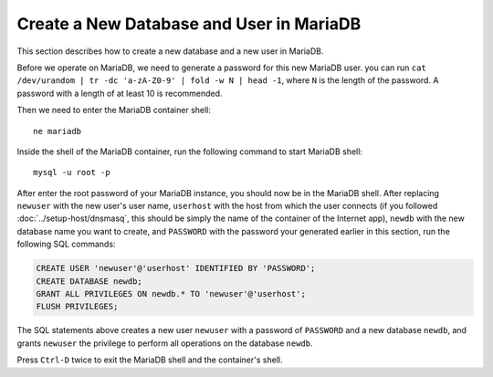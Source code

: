 Create a New Database and User in MariaDB
=========================================

This section describes how to create a new database and a new user in MariaDB.

Before we operate on MariaDB, we need to generate a password for this new MariaDB user. you can run ``cat /dev/urandom
| tr -dc 'a-zA-Z0-9' | fold -w N | head -1``, where ``N`` is the length of the password. A password with a length of at
least 10 is recommended.

Then we need to enter the MariaDB container shell:
::

   ne mariadb

Inside the shell of the MariaDB container, run the following command to start MariaDB shell:
::

   mysql -u root -p

After enter the root password of your MariaDB instance, you should now be in the MariaDB shell. After replacing
``newuser`` with the new user's user name, ``userhost`` with the host from which the user connects (if you followed
:doc:`../setup-host/dnsmasq`, this should be simply the name of the container of the Internet app), ``newdb`` with the
new database name you want to create, and ``PASSWORD`` with the password your generated earlier in this section, run the
following SQL commands:

.. code-block:: mysql

   CREATE USER 'newuser'@'userhost' IDENTIFIED BY 'PASSWORD';
   CREATE DATABASE newdb;
   GRANT ALL PRIVILEGES ON newdb.* TO 'newuser'@'userhost';
   FLUSH PRIVILEGES;

The SQL statements above creates a new user ``newuser`` with a password of ``PASSWORD`` and a new database ``newdb``,
and grants ``newuser`` the privilege to perform all operations on the database ``newdb``.

Press ``Ctrl-D`` twice to exit the MariaDB shell and the container's shell.
